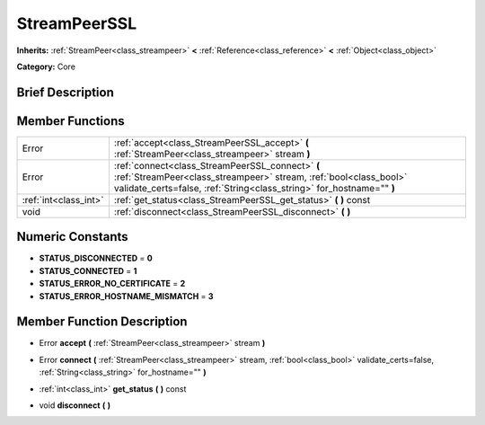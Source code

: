 .. Generated automatically by doc/tools/makerst.py in Godot's source tree.
.. DO NOT EDIT THIS FILE, but the doc/base/classes.xml source instead.

.. _class_StreamPeerSSL:

StreamPeerSSL
=============

**Inherits:** :ref:`StreamPeer<class_streampeer>` **<** :ref:`Reference<class_reference>` **<** :ref:`Object<class_object>`

**Category:** Core

Brief Description
-----------------



Member Functions
----------------

+------------------------+-------------------------------------------------------------------------------------------------------------------------------------------------------------------------------------------------+
| Error                  | :ref:`accept<class_StreamPeerSSL_accept>`  **(** :ref:`StreamPeer<class_streampeer>` stream  **)**                                                                                              |
+------------------------+-------------------------------------------------------------------------------------------------------------------------------------------------------------------------------------------------+
| Error                  | :ref:`connect<class_StreamPeerSSL_connect>`  **(** :ref:`StreamPeer<class_streampeer>` stream, :ref:`bool<class_bool>` validate_certs=false, :ref:`String<class_string>` for_hostname=""  **)** |
+------------------------+-------------------------------------------------------------------------------------------------------------------------------------------------------------------------------------------------+
| :ref:`int<class_int>`  | :ref:`get_status<class_StreamPeerSSL_get_status>`  **(** **)** const                                                                                                                            |
+------------------------+-------------------------------------------------------------------------------------------------------------------------------------------------------------------------------------------------+
| void                   | :ref:`disconnect<class_StreamPeerSSL_disconnect>`  **(** **)**                                                                                                                                  |
+------------------------+-------------------------------------------------------------------------------------------------------------------------------------------------------------------------------------------------+

Numeric Constants
-----------------

- **STATUS_DISCONNECTED** = **0**
- **STATUS_CONNECTED** = **1**
- **STATUS_ERROR_NO_CERTIFICATE** = **2**
- **STATUS_ERROR_HOSTNAME_MISMATCH** = **3**

Member Function Description
---------------------------

.. _class_StreamPeerSSL_accept:

- Error  **accept**  **(** :ref:`StreamPeer<class_streampeer>` stream  **)**

.. _class_StreamPeerSSL_connect:

- Error  **connect**  **(** :ref:`StreamPeer<class_streampeer>` stream, :ref:`bool<class_bool>` validate_certs=false, :ref:`String<class_string>` for_hostname=""  **)**

.. _class_StreamPeerSSL_get_status:

- :ref:`int<class_int>`  **get_status**  **(** **)** const

.. _class_StreamPeerSSL_disconnect:

- void  **disconnect**  **(** **)**


